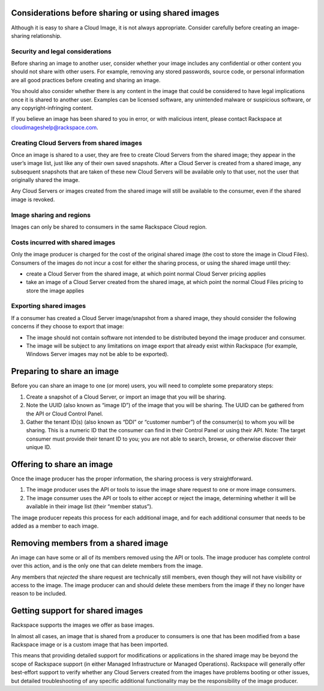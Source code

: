 Considerations before sharing or using shared images
''''''''''''''''''''''''''''''''''''''''''''''''''''
Although it is easy to share a Cloud Image, it is not always
appropriate. Consider carefully before creating an image-sharing
relationship.

Security and legal considerations
---------------------------------                         
Before sharing an image to another user, consider whether your image
includes any confidential or other content you should not share with
other users. For example, removing any stored passwords, source code, or
personal information are all good practices before creating and sharing
an image.

You should also consider whether there is any content in the image that
could be considered to have legal implications once it is shared to
another user. Examples can be licensed software, any unintended malware
or suspicious software, or any copyright-infringing content.

If you believe an image has been shared to you in error, or with
malicious intent, please contact Rackspace at
`cloudimageshelp@rackspace.com <mailto:cloudimageshelp%40rackspace.com>`__.

Creating Cloud Servers from shared images
-----------------------------------------                                         
Once an image is shared to a user, they are free to create Cloud Servers
from the shared image; they appear in the user’s image list, just like
any of their own saved snapshots. After a Cloud Server is created from a
shared image, any subsequent snapshots that are taken of these new Cloud
Servers will be available only to that user, not the user that
originally shared the image.

Any Cloud Servers or images created from the shared image will still be
available to the consumer, even if the shared image is revoked.

Image sharing and regions
-------------------------                         
Images can only be shared to consumers in the same Rackspace Cloud
region.

Costs incurred with shared images
---------------------------------                                 
Only the image producer is charged for the cost of the original shared
image (the cost to store the image in Cloud Files). Consumers of the
images do not incur a cost for either the sharing process, or using the
shared image until they:

* create a Cloud Server from the shared image, at which point normal
  Cloud Server pricing applies

* take an image of a Cloud Server created from the shared image, at
  which point the normal Cloud Files pricing to store the image applies

Exporting shared images
-----------------------
If a consumer has created a Cloud Server image/snapshot from a shared
image, they should consider the following concerns if they choose to
export that image:

* The image should not contain software not intended to be distributed
  beyond the image producer and consumer.

* The image will be subject to any limitations on image export that
  already exist within Rackspace (for example, Windows Server images
  may not be able to be exported).

Preparing to share an image
'''''''''''''''''''''''''''
Before you can share an image to one (or more) users, you will need to
complete some preparatory steps:

1. Create a snapshot of a Cloud Server, or import an image that you will
   be sharing.

2. Note the UUID (also known as “image ID”) of the image that you will
   be sharing. The UUID can be gathered from the API or Cloud Control
   Panel.

3. Gather the tenant ID(s) (also known as “DDI” or “customer number”) of
   the consumer(s) to whom you will be sharing. This is a numeric ID
   that the consumer can find in their Control Panel or using their API.
   Note: The target consumer must provide their tenant ID to you; you
   are not able to search, browse, or otherwise discover their unique
   ID.

Offering to share an image
''''''''''''''''''''''''''
Once the image producer has the proper information, the sharing process
is very straightforward.

1. The image producer uses the API or tools to issue the image share
   request to one or more image consumers.

2. The image consumer uses the API or tools to either accept or reject
   the image, determining whether it will be available in their image
   list (their “member status”).

The image producer repeats this process for each additional image, and
for each additional consumer that needs to be added as a member to each
image.

Removing members from a shared image
''''''''''''''''''''''''''''''''''''
An image can have some or all of its members removed using the API or
tools. The image producer has complete control over this action, and is
the only one that can delete members from the image.

Any members that *rejected* the share request are technically still
members, even though they will not have visibility or access to the
image. The image producer can and should delete these members from the
image if they no longer have reason to be included.

Getting support for shared images
'''''''''''''''''''''''''''''''''
Rackspace supports the images we offer as base images.

In almost all cases, an image that is shared from a producer to
consumers is one that has been modified from a base Rackspace image or
is a custom image that has been imported.

This means that providing detailed support for modifications or
applications in the shared image may be beyond the scope of Rackspace
support (in either Managed Infrastructure or Managed Operations).
Rackspace will generally offer best-effort support to verify whether any
Cloud Servers created from the images have problems booting or other
issues, but detailed troubleshooting of any specific additional
functionality may be the responsibility of the image producer.
